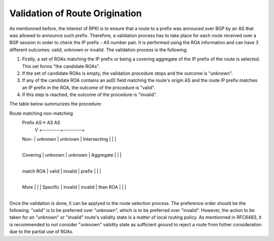 Validation of Route Origination
===============================

.. sectionauthor:: Emile Giot <emile.giot@student.uclouvain.be>
.. sectionauthor:: François Duchêne <francois.duchene@student.uclouvain.be>

As mentionned before, the interest of RPKI is to ensure that a route to a prefix was annouced over BGP by an AS that
was allowed to announce such prefix. Therefore, a validation process has to take place for each route received
over a BGP session in order to check the IP prefix - AS number pair. It is performed using the ROA information and 
can have 3 different outcomes: valid, unknown or invalid. The validation process is the following:

1. Firstly, a set of ROAs matching the IP prefix or being a covering aggregate of the IP prefix of the route is selected. This set forms "the candidate ROAs".
2. If the set of candidate ROAs is empty, the validation procedure stops and the outcome is "unknown".
3. If any of the candidate ROA contains an asID field matching the route's origin AS and the route IP prefix matches an IP prefix in the ROA, the outcome of the procedure is "valid".
4. If this step is reached, the outcome of the procedure is "invalid".

The table below summurizes the procedure:

Route    matching  non-matching
      Prefix   AS->   AS         AS
       V           +---------+---------+
      Non-         | unknown | unknown |
      Intersecting |         |         |
                   +---------+---------+
      Covering     | unknown | unknown |
      Aggregate    |         |         |
                   +---------+---------+
      match ROA    | valid   | invalid |
      prefix       |         |         |
                   +---------+---------+
      More         |         |         |
      Specific     | invalid | invalid |
      than ROA     |         |         |
                   +---------+---------+

Once the validation is done, it can be applyed to the route selection process. The preference order should be
the following: "valid" is to be preferred over "unknown", which is to be preferred over "invalid". However,
the action to be taken for an "unknown" or "invalid" route's validity state is a matter of local routing 
policy.
As mentionned in RFC6483, it is recommended to not consider "unknown" validity state as sufficient ground 
to reject a route from futher consideration due to the partial use of ROAs.
